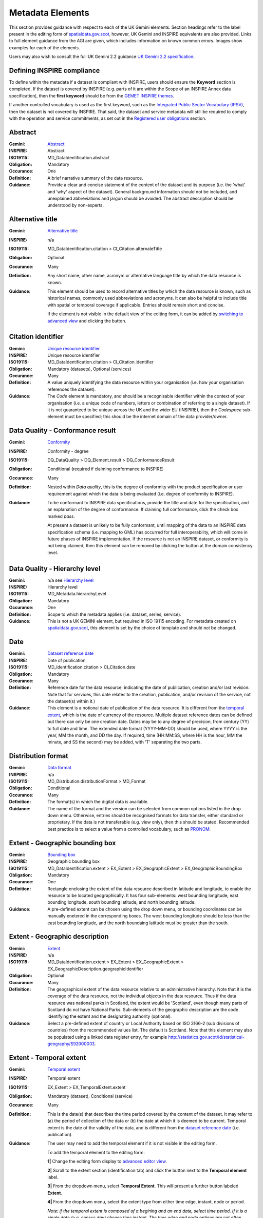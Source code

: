 Metadata Elements
=================

This section provides guidance with respect to each of the UK Gemini elements. Section headings refer to the label present in the editing form of 
`spatialdata.gov.scot <https://www.spatialdata.gov.scot>`__, however, UK Gemini and INSPIRE equivalents are also provided. Links to full element guidance from the AGI are given, which includes information
on known common errors. Images show examples for each of the elements.

Users may also wish to consult the full UK Gemini 2.2 guidance `UK Gemini 2.2 specification <https://www.agi.org.uk/about/resources/category/81-gemini?download=18:gemini-2-2>`__.

Defining INSPIRE compliance
---------------------------

To define within the metadata if a dataset is compliant with INSPIRE, users should ensure the **Keyword** section is completed. If the dataset is 
covered by INSPIRE (e.g. parts of it are within the Scope of an INSPIRE Annex data specification), then the **first keyword** should be from the 
`GEMET INSPIRE themes <http://www.eionet.europa.eu/gemet/en/inspire-themes/>`__.

If another controlled vocabulary is used as the first keyword, such as the `Integrated Public Sector Vocabulary (IPSV) <http://id.esd.org.uk/list/subjects>`__, 
then the dataset is not covered by INSPIRE. That said, the dataset and service metadata will still be required to comply with the operation and 
service commitments, as set out in the `Registered user obligations <UserDoc_Chap4_Users.html#registered-user-obligations>`__ section.

Abstract
--------
:Gemini: `Abstract <https://www.agi.org.uk/gemini/40-gemini/1068-uk-inspire-v2-2-datasets-and-dataset-series-requirements-and-guidelines#4>`__
:INSPIRE: Abstract
:ISO19115:  MD_DataIdentification.abstract
:Obligation: Mandatory
:Occurance: One

:Definition:
	A brief narrative summary of the data resource.

:Guidance:
	Provide a clear and concise statement of the content of the dataset and its purpose (i.e. the 'what' and 'why' aspect of the dataset). General 
	background information should not be included, and unexplained abbreviations and jargon should be avoided. The abstract description should be 
	understood by non-experts. 

|userdoc_fig_7_1_1_Abstract|

Alternative title
-----------------
:Gemini: `Alternative title <https://www.agi.org.uk/gemini/40-gemini/1068-uk-inspire-v2-2-datasets-and-dataset-series-requirements-and-guidelines#2>`__
:INSPIRE: n/a
:ISO19115: MD_DataIdentification.citation > CI_Citation.alternateTitle
:Obligation: Optional
:Occurance: Many

:Definition:
	Any short name, other name, acronym or alternative language title by which the data resource is known.

:Guidance:
	This element should be used to record alternative titles by which the data resource is known, such as historical names, commonly used 
	abbreviations and acronyms. It can also be helpful to include title with spatial or temporal coverage if applicable. Entries should remain short
	and concise.
	
	If the element is not visible in the default view of the editing form, it can be added by `switching to advanced view <UserDoc_Chap6_Edit.html#changing-the-editing-view>`__ 
	and clicking the |button_edit_plus| button.

|userdoc_fig_7_2_1_AlternativeTitle|

Citation identifier
-------------------
:Gemini: `Unique resource identifier <https://www.agi.org.uk/gemini/40-gemini/1068-uk-inspire-v2-2-datasets-and-dataset-series-requirements-and-guidelines#36>`__
:INSPIRE: Unique resource identifier
:ISO19115: MD_DataIdentification.citation > CI_Citation.identifier
:Obligation: Mandatory (datasets), Optional (services)
:Occurance: Many

:Definition:
	A value uniquely identifying the data resource within your organisation (i.e. how your organisation references the dataset).

:Guidance:
	The *Code* element is mandatory, and should be a recognisable identifier within the context of your organisation (i.e. a unique	code of numbers, 
	letters or combination of referring to a single dataset).  If it is not guaranteed to be unique across the UK and the wider EU (INSPIRE), 
	then the *Codespace* sub-element must be specified; this should be the internet domain of the data provider/owner.

|userdoc_fig_7_3_1_CitationIdentifier|

Data Quality - Conformance result
---------------------------------
:Gemini: `Conformity <https://www.agi.org.uk/gemini/40-gemini/1068-uk-inspire-v2-2-datasets-and-dataset-series-requirements-and-guidelines#41>`__
:INSPIRE: Conformity - degree
:ISO19115: DQ_DataQuality > DQ_Element.result > DQ_ConformanceResult
:Obligation: Conditional (required if claiming conformance to INSPIRE)
:Occurance: Many

:Definition:
	Nested within *Data quality*, this is the degree of conformity with the product specification or user requirement against which the data is 
	being evaluated (i.e. degree of conformity to INSPIRE).

:Guidance:
	To be conformant to INSPIRE data specifications, provide the title and date for the specification, and an explanation of the degree of 
	conformance. If claiming full conformance, click the check box marked *pass*.
	
	At present a dataset is unlikely to be fully conformant, until mapping of the data to an INSPIRE data specification schema (i.e. mapping to GML) 
	has occurred for full interoperability, which will come in future phases of INSPIRE implementation. If the resource is not an INSPIRE dataset, or
	conformity is not being claimed, then this element can be removed by clicking the |button_edit_delete| button at the domain consistency level.

|userdoc_fig_7_4_1_ConformanceResult|

Data Quality - Hierarchy level
------------------------------
:Gemini: n/a see `Hierarchy level <https://www.agi.org.uk/gemini/40-gemini/1068-uk-inspire-v2-2-datasets-and-dataset-series-requirements-and-guidelines#hierarchy_level>`__
:INSPIRE: Hierarchy level
:ISO19115: MD_Metadata.hierarchyLevel
:Obligation: Mandatory
:Occurance: One

:Definition:
	Scope to which the metadata applies (i.e. dataset, series, service).

:Guidance:
	This is not a UK GEMINI element, but required in ISO 19115 encoding.  For metadata created on `spatialdata.gov.scot <https://www.spatialdata.gov.scot>`__, this element is set by the 
	choice of template and should not be changed.

|userdoc_fig_7_5_1_HierarchyLevel|

Date
----
:Gemini: `Dataset reference date <https://www.agi.org.uk/gemini/40-gemini/1068-uk-inspire-v2-2-datasets-and-dataset-series-requirements-and-guidelines#8>`__
:INSPIRE: Date of publication
:ISO19115: MD_Identification.citation > CI_Citation.date
:Obligation: Mandatory
:Occurance: Many

:Definition:
	Reference date for the data resource, indicating the date of publication, creation and/or last revision. Note that for services, this 
	date relates to the creation, publication, and/or revision of the service, not the dataset(s) within it.)

:Guidance:
	This element is a notional date of publication of the data resource. It is different from the `temporal extent <#extent-temporal-extent>`__, 
	which is the date of currency of the resource. Multiple dataset reference dates can be defined but there can only be one creation date. Dates 
	may be to any degree of precision, from century (YY) to full date and time. The extended date format (YYYY-MM-DD) should be used, where YYYY is 
	the year, MM the month, and DD the day. If required, time (HH:MM:SS, where HH is the hour, MM the minute, and SS the second) may be added, with 
	'T' separating the two parts.

|userdoc_fig_7_6_1_ReferenceDate|

Distribution format
-------------------
:Gemini: `Data format <https://www.agi.org.uk/gemini/40-gemini/1068-uk-inspire-v2-2-datasets-and-dataset-series-requirements-and-guidelines#21>`__
:INSPIRE: n/a
:ISO19115: MD_Distribution.distributionFormat > MD_Format
:Obligation: Conditional
:Occurance: Many

:Definition:
	The format(s) in which the digital data is available.

:Guidance:
	The name of the format and the version can be selected from common options listed in the drop down menu. Otherwise, entries should 
	be recognised formats for data transfer, either standard or proprietary. If the data is not transferable (e.g. view only), then this should be 
	stated. Recommended best practice is to select a value from a controlled vocabulary, such as `PRONOM <http://www.nationalarchives.gov.uk/PRONOM/Default.aspx>`__. 

|userdoc_fig_7_7_1_DistributionFormat|

Extent - Geographic bounding box
--------------------------------
:Gemini: `Bounding box <https://www.agi.org.uk/gemini/40-gemini/1068-uk-inspire-v2-2-datasets-and-dataset-series-requirements-and-guidelines#44>`__
:INSPIRE: Geographic bounding box
:ISO19115: MD_DataIdentification.extent > EX_Extent > EX_GeographicExtent > EX_GeographicBoundingBox
:Obligation: Mandatory
:Occurance: One

:Definition:
	Rectangle enclosing the extent of the data resource described in latitude and longitude, to enable the resource to be located geographically. 
	It has four sub-elements: west bounding longitude, east bounding longitude, south bounding latitude, and north bounding latitude.

:Guidance:
	A pre-defined extent can be chosen using the drop down menu, or bounding coordinates can be manually enetered in the corresponding boxes. The 
	west bounding longitude should be less than the east bounding longitude, and the north boundaing latitude must be greater than the south.

|userdoc_fig_7_8_1_GeogBoundingBox|

Extent - Geographic description
-------------------------------
:Gemini: `Extent <https://www.agi.org.uk/gemini/40-gemini/1068-uk-inspire-v2-2-datasets-and-dataset-series-requirements-and-guidelines#15>`__
:INSPIRE: n/a
:ISO19115: MD_DataIdentification.extent > EX_Extent > EX_GeographicExtent > EX_GeographicDescription.geographicIdentifier
:Obligation: Optional
:Occurance: Many

:Definition:
	The geographical extent of the data resource relative to an administrative hierarchy. Note that it is the coverage of the data resource, not 
	the individual objects in the data resource. Thus if the data resource was national parks in Scotland, the extent would be 'Scotland', even 
	though many parts of Scotland do not have National Parks. Sub-elements of the geographic description are the code identifying the extent and 
	the designating authority (optional).

:Guidance:
	Select a pre-defined extent of country or Local Authority based on ISO 3166-2 (sub divisions of countries) from the recommended values list. 
	The default is Scotland. Note that this element may also be populated using a linked data register entry, for example `http://statistics.gov.scot/id/statistical-geography/S92000003 <http://statistics.gov.scot/id/statistical-geography/S92000003>`__.

|userdoc_fig_7_9_1_GeogDescription|

Extent - Temporal extent
------------------------
:Gemini: `Temporal extent <https://www.agi.org.uk/gemini/40-gemini/1068-uk-inspire-v2-2-datasets-and-dataset-series-requirements-and-guidelines#7>`__
:INSPIRE: Temporal extent
:ISO19115: EX_Extent > EX_TemporalExtent.extent
:Obligation: Mandatory (dataset), Conditional (service)
:Occurance: Many

:Definition:
	This is the date(s) that describes the time period covered by the content of the dataset.  It may refer to (a) the period of collection of the 
	data or (b) the date at which it is deemed to be current. Temporal extent is the date of the validity of the data, and is different from the 
	`dataset reference date <#date>`__ (i.e. publication).

:Guidance:
	The user may need to add the temporal element if it is not visible in the editing form.

	To add the temporal element to the editing form:

	**1|** Change the editing form display to `advanced editor view <UserDoc_Chap6_Edit.html#changing-the-editing-view>`__.
	
	**2|** Scroll to the extent section (identification tab) and click the |button_edit_plusdrop| button next to the **Temporal element** label.
	
	**3|** From the dropdown menu, select **Temporal Extent**. This will present a further |button_edit_plusdrop| button labeled **Extent**.
	
	**4|** From the dropdown menu, select the extent type from either time edge, instant, node or period.
	
	*Note: if the temporal extent is composed of a begining and an end date, select time period. If it is a single date (e.g. census day) choose time instant. The time edge and node options are not often used.*

	**5|** If the time period option is chosen, use the |button_edit_plusdrop| buttons to add begining and end dates.
	
	Enter a date, or two dates defining the duration of the period, as defined by BS ISO 8601. Dates may be to any degree of precision, from year 
	(YYYY) to full date and time. The extended date format (YYYY-MM-DD) should be used, where YYYY is the year, MM the month, and DD the day. If 
	required, time (HH:MM:SS, where HH is the hour, MM the minute, and SS the second) may be added, with 'T' separating the two parts. Periods are 
	recorded as {fromdate/todate} (e.g. 2006-04-01/2007-03-31).  Either the from date or the to date (but not both) of the time period may be left 
	blank to indicate uncertainty.

|userdoc_fig_7_10_1_TemporalExtent|

Extent - Vertical extent
------------------------
:Gemini: `Vertical extent information <https://www.agi.org.uk/gemini/40-gemini/1068-uk-inspire-v2-2-datasets-and-dataset-series-requirements-and-guidelines#16>`__
:INSPIRE: n/a
:ISO19115: MD_DataIdentification.extent > EX_Extent > EX_VerticalExtent
:Obligation: Optional
:Occurance: Many

:Definition:
	Describes the vertical domain (height range) of the data resource. The element is composed of the minimum value, maximum value and the vertical 
	coordinate reference system (recorded as a name or code from a recognised thesaurus, i.e. `EPSG Geodetic Parameter Registry <http://www.epsg-registry.org/>`__).

:Guidance:
	This element should be completed only where the vertical extent is relevant (e.g. geology, mining, etc.). The user may need to add the temporal 
	element if it is not visible in the editing form.
	
	To add the vertical extent element to the editing form:

	**1|** Change the editing form display to `advanced editor view <UserDoc_Chap6_Edit.html#changing-the-editing-view>`__.
	
	**2|** Scroll to the extent section (identification tab) and click the |button_edit_plus| button next to the **Vertical element** label. This will present the minimum and maximum elements.
	
	**3|** To document a Coordinate Reference System for the vertical extent, click the  |button_edit_plusdrop| button labeled **Vertical CRS**.
	
	**4|** From the dropdown menu, select **Vertical CRS**.
	
	**5|** Add further sub-elements as necessary.

|userdoc_fig_7_11_1_VerticalExtent|

Keywords
--------
:Gemini: `Keyword <https://www.agi.org.uk/gemini/40-gemini/1068-uk-inspire-v2-2-datasets-and-dataset-series-requirements-and-guidelines#6>`__
:INSPIRE: Keyword
:ISO19115: MD_Identification.descriptiveKeywords > MD_Keywords
:Obligation: Mandatory
:Occurance: Many

:Definition:
	Terms covering the subject of the data resource which are more specific than those entered under `topic category <#topic-category>`__.  Ideally, 
	these will be standardised keywords originating from a controlled vocabulary, so that resources can be identified in any search.

:Guidance:
	It is recommended that keyword values be taken from a standardised subject vocabularies, such as `General Environmental Multi-Lingual Thesaurus (GEMET) <http://www.eionet.europa.eu/gemet/en/themes/>`__ or the `Integrated Public Sector Vocabulary (IPSV) <http://id.esd.org.uk/list/subjects>`__,
	and the formal citation provided (including the date, version and any amendments where appropriate). This will enable other users to perform 
	more efficient searches and eliminate resources that are of no interest more easily.
	
	If the dataset is covered under INSPIRE, then the **first** keyword should be from the `General Environmental Multi-Lingual Thesaurus (GEMET) - INSPIRE Spatial Data Themes <http://www.eionet.europa.eu/gemet/en/inspire-themes/>`__ list. 
	Service records must include a keyword from the INSPIRE `Classification of spatial data services <http://inspire.ec.europa.eu/metadata-codelist/SpatialDataServiceCategory>`__ code list.
	
	To add new keywords from a controlled vocabulary to the editing form:

	**1|** Click the |button_edit_selectthesaurus| button below the keywords element.
	
	**2|** Select the desired thesaurus (e.g. GEMET - INSPIRE themes, version 1.0). This will add a search box for the thesaurus.
	
	**3|** Click to select the relevant keyword. The citiation for the originating vocabulary will be pre-populated.
	
	*Note: alternately, free text keywords can be added by clicking the* |button_edit_addkeyword| *button.*

|userdoc_fig_7_12_1_Keywords|

Language
--------
:Gemini: `Dataset language <https://www.agi.org.uk/gemini/40-gemini/1068-uk-inspire-v2-2-datasets-and-dataset-series-requirements-and-guidelines#3>`__
:INSPIRE: Resource language
:ISO19115: MD_DataIdentification.language
:Obligation: Conditional
:Occurance: Many

:Definition:
	The language used within the dataset (assuming the data resource contains text/written information, e.g. in attribute tables).

:Guidance:
	Select a language from the drop down menu listing entries from the ISO 639-2 code list.  For INSPIRE compliance, this has to be an 
	`official language of the European Community <http://ec.europa.eu/languages/policy/linguistic-diversity/official-languages-eu_en.htm>`__, 
	of which English (eng) is the only one in common use across the UK (and is the default). For non-INSPIRE metadata records, it can 
	be any ISO 639-2 three letter code, of which the relevant entries for the UK are English (eng), Welsh (cym), Gaelic (Irish) (gle), Gaelic 
	(Scottish) (gla), Cornish (cor), Ulster Scots (sco).

|userdoc_fig_7_13_1_DatasetLanguage|

Limitations on public access
----------------------------
:Gemini: `Limitations on public access <https://www.agi.org.uk/gemini/40-gemini/1068-uk-inspire-v2-2-datasets-and-dataset-series-requirements-and-guidelines#25>`__
:INSPIRE: Limitations on public access
:ISO19115: MD_Identification > MD_Constraints > MD_LegalConstraints.otherConstraints
:Obligation: Mandatory
:Occurance: Many

:Definition:
	Restrictions imposed on **access** to the data resource for security and other reasons (i.e. who can see the data). Sub-elements are *Access 
	constraints* and *Other constraints*.

:Guidance:
	Limitations on public access is different from the `use constraints <#use-constraints>`__ element which describes limitations on using the data, 
	such as fees or licencing restrictions, rather than the access to it. A data resource can be openly accessible (which all INSPIRE data should 
	be), but have restrictions on its use such as licensing, fees, or usage limitations.
	
	For INSPIRE purposes the *Access constraints* dropdown box must be set to '**other restrictions**'. The *Other constraints* free text box must 
	then be populated with an appropriate label from the `INSPIRE code list for Limitations on public access <http://inspire.ec.europa.eu/metadata-codelist/LimitationsOnPublicAccess/>`__.
	If there are no restrictions on access, the text box should be populated with '**no limitations on public access**'.
	
	This element shall **only** include information regarding access to the resource (not the use of the data, which is documented under the `Use constraints <#use-constraints>`__ section). 
	When Member States limit public access to spatial data sets and spatial data services under Article 13 of Directive 2007/2/EC, this metadata 
	element shall provide information on the limitations and the reasons for them. If there are no limitations on public access, this metadata 
	element shall indicate that fact.

	Article 13 of the Directive contains a list of cases where limitations on public access can be set. With regards to providing the metadata for 
	the datasets and services through discovery services, the limitations on public access can be set on the base of reasons of international 
	relations, public security or national defence. Concerning providing View, Download or Transformation Services, or e-commerce services, 
	limitations on public access can be set on the base of the following reasons:

	* the confidentiality of the proceedings of public authorities, where such confidentiality is provided for by law;
	* international relations, public security or national defence;
	* the course of justice, the ability of any person to receive a fair trial or the ability of a public authority to conduct an enquiry of a criminal or disciplinary nature;
	* the confidentiality of commercial or industrial information, where such confidentiality is provided for by national or Community law to protect a legitimate economic interest, including the public interest in maintaining statistical confidentiality and tax secrecy;
	* intellectual property rights;
	* the confidentiality of personal data and/or files relating to a natural person where that person has not consented to the disclosure of the information to the public, where such confidentiality is provided for by national or Community law;
	* the interests or protection of any person who supplied the information requested on a voluntary basis without being under, or capable of being put under, a legal obligation to do so, unless that person has consented to the release of the information concerned;
	* the protection of the environment to which such information relates, such as the location of rare species.

|userdoc_fig_7_14_1_LimitationsPublicAccess|

Lineage
--------
:Gemini: `Lineage <https://www.agi.org.uk/gemini/40-gemini/1068-uk-inspire-v2-2-datasets-and-dataset-series-requirements-and-guidelines#10>`__
:INSPIRE: Lineage
:ISO19115: DQ_DataQuality.lineage > LI_Lineage.statement
:Obligation: Mandatory (dataset), Optional (service)
:Occurance: One

:Definition:
	A sub-element of *Data quality* that should provide information about the events or source data used in the creation of the data resource.   This will be useful in determining whether the data is fit for purpose.

:Guidance:
	The lineage differs from the `abstract <#abstract>`__ in that it covers 'how' the dataset was created as opposed the 'what' and 'why' of the 
	dataset. A brief technical description should be given noting any sources and processes used. Any procedures or protocol associated with the 
	update of the dataset should also be noted, along with notes on previous updates.

|userdoc_fig_7_15_1_Lineage|

Maintenance and update frequency
--------------------------------
:Gemini: `Frequency of update <https://www.agi.org.uk/gemini/40-gemini/1068-uk-inspire-v2-2-datasets-and-dataset-series-requirements-and-guidelines#24>`__
:INSPIRE: n/a
:ISO19115: MD_MaintenanceInformation.maintenanceAndUpdateFrequency
:Obligation: Mandatory (dataset), Conditional (service)
:Occurance: One

:Definition:
	Describes the frequency with which modifications and deletions are made to the data resource. Note that this identifies how often the updated 
	data resource is made available to the user (for instance a data resource may be updated continuously, but released to the user only monthly).

:Guidance:
	Choose the appropriate frequency from the drop down list. If the update cycle is unknown, please choose '**Unknown**' from the list.

|userdoc_fig_7_16_1_UpdateFrequency|

Metadata Contact
----------------
:Gemini: `Metadata point of contact <https://www.agi.org.uk/gemini/40-gemini/1068-uk-inspire-v2-2-datasets-and-dataset-series-requirements-and-guidelines#33>`__
:INSPIRE: Metadata point of contact
:ISO19115: MD_Metadata.contact > CI_ResponsibleParty
:Obligation: Mandatory
:Occurance: Many

:Definition:
	This element records the details of the organisation(s) responsible for the creation and maintenance of the metadata record. The structure of 
	this element is the same as the `Point of contact <#point-of-contact>`__ element. There are eight sub-elements:
	
	* Organisation name
	* Position name (i.e. job role or position of the responsible person or business area)
	* Voice (i.e. telephone number)
	* Facsimile (i.e. facsimile number)
	* Address (i.e. postal address as defined by Royal Mail)
	* Electronic mail address (i.e. email address)
	* Resource locator (i.e. web address of the organisation)
	* Role (of the responsible party with respect to the metadata)

:Guidance:
	Of the eight sub-elements, only the **organisation name**, **email address** and **role** are mandatory. All other sub-elements are optional. 
	With regards to the *organisation name*, this should be provided in full without abbreviations. In terms of the *role*, for INSPIRE purposes
	this must be set to *point of contact*.
	
	For *position name*, a general job title (e.g. Data Manager) should be identified rather than individuals which are subject to change without 
	notice and difficult to maintain. Likewise, email addresses should be provided for branch or team (i.e. shared) mailboxes where possible rather 
	than for individuals.
	
	If the user has stored contact details in a `directory entry <UserDoc_Chap5_Create.html#creating-directory-metadata>`__ on the portal, details can be auto-populated by 
	searching for the contact in the search box below the element. 
	
|userdoc_fig_7_17_1_MetadataContact|

Metadata Date stamp
-------------------
:Gemini: `Metadata date <https://www.agi.org.uk/gemini/40-gemini/1068-uk-inspire-v2-2-datasets-and-dataset-series-requirements-and-guidelines#30>`__
:INSPIRE: Metadata date
:ISO19115: MD_Metadata.dataStamp
:Obligation: Mandatory
:Occurance: One

:Definition:
	The date on which the metadata was last updated.

:Guidance:
	This element is not editable and is set by the editor when the file is saved. It is used by `spatialdata.gov.scot <https://www.spatialdata.gov.scot>`__ and `data.gov.uk <https://data.gov.uk>`__ to determine if metadata 
	with the same field identifier (UUID) has been changed. A single date is specified in the extended format YYYY-MM-DD, where YYYY is the year, 
	MM is the month and DD is the day.

|userdoc_fig_7_18_1_MetadataDate|

Metadata Hierarchy level
------------------------
:Gemini: n/a see `Hierarchy level name <https://www.agi.org.uk/gemini/40-gemini/1068-uk-inspire-v2-2-datasets-and-dataset-series-requirements-and-guidelines#hierarchy_level_name>`__
:INSPIRE: Resource type
:ISO19115: MD_Metadata.hierarchyLevelName
:Obligation: Mandatory
:Occurance: One

:Definition:
	Name of the hierarchy levels for which the metadata is provided.

:Guidance:
	This is not a UK GEMINI element, but required in ISO 19115 encoding.  For metadata created on `spatialdata.gov.scot <https://www.spatialdata.gov.scot>`__, this element is set by the 
	choice of template and should not be changed.

|userdoc_fig_7_19_1_MetadataHierarchyLevel|

Metadata Metadata language
--------------------------
:Gemini: `Metadata language <https://www.agi.org.uk/gemini/40-gemini/1068-uk-inspire-v2-2-datasets-and-dataset-series-requirements-and-guidelines#33>`__
:INSPIRE: Metadata language
:ISO19115: MD_Metadata.language
:Obligation: Mandatory
:Occurance: One

:Definition:
	The language used to document the metadata. The purpose of this element is to identify the language used in a multi-lingual metadata service, 
	for example in the INSPIRE geo-portal.

:Guidance:
	Selected a language from the drop down menu listing entries from the ISO 639-2 code list.  For INSPIRE compliance, this has to be an 
	`official language of the European Community <http://ec.europa.eu/languages/policy/linguistic-diversity/official-languages-eu_en.htm>`__, 
	of which English (eng) is the only one in common use across the UK (and is the default in the SSDI). For non-INSPIRE metadata records, it can 
	be any ISO 639-2 three letter code, of which the relevant entries for the UK are English (eng), Welsh (cym), Gaelic (Irish) (gle), Gaelic 
	(Scottish) (gla), Cornish (cor), Ulster Scots (sco).

|userdoc_fig_7_20_1_MetadataLanguage|

OnLine resource
---------------
:Gemini: `Resource locator <https://www.agi.org.uk/gemini/40-gemini/1068-uk-inspire-v2-2-datasets-and-dataset-series-requirements-and-guidelines#19>`__
:INSPIRE: Resource locator
:ISO19115: MD_Distribution > MD_DigitalTransferOptions.online > CI_OnlineResource.linkage
:Obligation: Conditional
:Occurance: Many

:Definition:
	Location (address) for on-line access to the resource using a Uniform Resource Locator (URL). This element should point to where the dataset 
	may be accessed, and may be different from where it may be ordered online (which should be included in the web address of the distributor).  

:Guidance:
	This element should primarily be used to enter URLs for web services (i.e. WMS, WFS, etc.), however, links to web pages offering more 
	information or other services (e.g. interactive mapping applications) can also be added. To add an online resource, follow the instructions 
	provided in the `Associated resources <UserDoc_Chap6_Edit.html#associated-resources>`__ section. Once an online resource has been added, it can be edited as normal
	in the editing form. Note that for web services to be displayed in the interactive map, the **protocol**, **layer name** and **description** 
	must be entered. The layer name **must** match that as defined in the GetCapabilities request of the service.
	
|userdoc_fig_7_21_1_OnLineResource|

Point of contact
----------------
:Gemini: `Responsible organisation <https://www.agi.org.uk/gemini/40-gemini/1068-uk-inspire-v2-2-datasets-and-dataset-series-requirements-and-guidelines#23>`__
:INSPIRE: Responsible party
:ISO19115: MD_Identification.pointOfContact
:Obligation: Mandatory
:Occurance: Many

:Definition:
	This element records the details of the organisation(s) responsible for the creation, maintenance and distribution of the data resource. The 
	structure of this element is the same as the `Metadata contact <#metadata-contact>`__ element. There are eight sub-elements:
	
	* Organisation name
	* Position name (i.e. job role or position of the responsible person)
	* Voice (i.e. telephone number)
	* Facsimile (i.e. facsimile number)
	* Address (i.e. postal address as defined by Royal Mail)
	* Electronic mail address (i.e. email address)
	* Resource locator (i.e. web address of the organisation)
	* Role (of the responsible party with respect to the resource)

:Guidance:
	Of the eight sub-elements, only the **orgnaisation name**, **email address** and **role** are mandatory. All other sub-elements are optional. 
	With regards to the *organisation name*, this should be provided in full without abbreviations. In terms of the *role*, if a responsible party
	is both the creator, publisher and distributor of the resource then the role should be set to *Publisher*. If the resource was created by a 
	party other than the provider this should also be recorded, using the role value *Originator*.
	
	For *position name*, a general job title (e.g. Data Manager) should be identified rather than individuals which are subject to change without 
	notice and difficult to maintain. Likewise, email addresses should be provided for branch or team (i.e. shared) mailboxes where possible rather 
	than for individuals.

	If the user has stored contact details in a `directory entry <UserDoc_Chap5_Create.html#creating-directory-metadata>`__ on the portal, details can be auto-populated by 
	searching for the contact in the search box below the element.

|userdoc_fig_7_22_1_PointofContact|

Reference system information
----------------------------
:Gemini: `Spatial reference system <https://www.agi.org.uk/gemini/40-gemini/1068-uk-inspire-v2-2-datasets-and-dataset-series-requirements-and-guidelines#17>`__
:INSPIRE: n/a
:ISO19115: MD_ReferenceSystem.referenceSystemIdentifier > RS_Identifier.code
:Obligation: Mandatory
:Occurance: Many

:Definition:
	Identifier, name or description of the system of spatial referencing, whether by coordinates or geographic identifiers, used in the data 
	resource.

:Guidance:
	The reference system should be recorded using its associated code in the `EPSG Geodetic Parameter Registry <http://epsg-registry.org/>`__. For
	metadata created on `spatialdata.gov.scot <https://www.spatialdata.gov.scot>`__, the two most common spatial reference systems have been pre-populated in the templates: OSGB 1936 and ETRS89. Users 
	should select their required reference system and remove the other. If another spatial reference system is required, this can be added by 
	accessing the `advanced editor view <UserDoc_Chap6_Edit.html#changing-the-editing-view>`__ and searching for the coordinate system tab in the search box below the element.

|userdoc_fig_7_23_1_ReferenceSystem|

Spatial resolution - Distance
-----------------------------
:Gemini: `Spatial resolution <https://www.agi.org.uk/gemini/40-gemini/1068-uk-inspire-v2-2-datasets-and-dataset-series-requirements-and-guidelines#18>`__
:INSPIRE: Spatial resolution
:ISO19115: MD_Identification.spatialResolution > MD_Resolution.distance
:Obligation: Conditional
:Occurance: Many

:Definition:
	A distance measure of the granularity (in metres), providing an indication of how detailed the data is. It is equivalent to the ground sample 
	distance and should not be confused with the scale of a map (which is purely a display attribute).

:Guidance:
	Enter values that are real numbers, greater than 0, and specified in metres. Commonly used distances can be added from the recommended values 
	drop down next to the element. For data captured in the field, it is the precision at which the data is captured (this may be the accuracy for 
	topographic surveys, or the average sampling distance in an environmental survey). For data taken from maps, it is the positional accuracy of 
	the map, while for image data it is the resolution of the image.

|userdoc_fig_7_24_1_SpatialResDistance|

Spatial resolution - Equivalent scale
-------------------------------------
:Gemini: `Equivalent scale <https://www.agi.org.uk/gemini/40-gemini/1068-uk-inspire-v2-2-datasets-and-dataset-series-requirements-and-guidelines#43>`__
:INSPIRE: Equivalent scale
:ISO19115: MD_Identification.spatialResolution > MD_Resolution.equivalentScale > MD_RepresentativeFraction.denominator
:Obligation: Optional
:Occurance: Many

:Definition:
	The level of detail expressed as the scale denominator of a comparable hardcopy map or chart.

:Guidance:
	Where the data is captured from a map, the scale of that map should be recorded as a positive integer. Note that `distance <#spatial-resolution-equivalent-scale>`__
	is the preferred expression for spatial resolution. The equivalent scale should only be given when the distance cannot be determined.
	
|userdoc_fig_7_25_1_SpatialResEqScale|

Supplemental information
------------------------
:Gemini: `Additional information source <https://www.agi.org.uk/gemini/40-gemini/1068-uk-inspire-v2-2-datasets-and-dataset-series-requirements-and-guidelines#27>`__
:INSPIRE: n/a
:ISO19115: MD_Identification > MD_DataIdentification.supplementalInformation
:Obligation: Optional
:Occurance: One

:Definition:
	Other descriptive information about the data resource held externally (e.g. a URL to background information).

:Guidance:
	This should be used to link to other sources of descriptive information about the resource. It should **not** be used to record links to 
	`online resources <#online-resource>`__ such as web services.

|userdoc_fig_7_26_1_SupplementalInformation|

Title
-----
:Gemini: `Title <https://www.agi.org.uk/gemini/40-gemini/1068-uk-inspire-v2-2-datasets-and-dataset-series-requirements-and-guidelines#1>`__
:INSPIRE: Resource title
:ISO19115: MD_DataIdentification.citation > CI_Citation.title
:Obligation: Mandatory
:Occurance: One

:Definition:
	The name given to the data resource.  

:Guidance:
	This should be the formal or product name if one exists. Otherwise the title should be created that is short, encapsulates the subject, 
	temporal and spatial coverage of the data resource, and does not contain terms or jargon that make it incomprehensible.

|userdoc_fig_7_27_1_Title|

Topic category
--------------
:Gemini: `Topic category <https://www.agi.org.uk/gemini/40-gemini/1068-uk-inspire-v2-2-datasets-and-dataset-series-requirements-and-guidelines#5>`__
:INSPIRE: Resource topic category
:ISO19115: MD_DataIdentification.topicCategory
:Obligation: Mandatory (datasets), N/A (services)
:Occurance: Many

:Definition:
	Describes the main theme(s) of the data resource, using `topic categories in accordance with ISO 19115 standard <http://inspire.ec.europa.eu/metadata-codelist/TopicCategory>`__.

:Guidance:
	Select from the drop down list one or more categories that most closely represent the topic of the data resource. This element is only meant to 
	represent the general theme of the information. `Keywords <#keywords>`__ should be used to provide greater detail on the nature of the dataset.
	While more than one topic category can be applied, only a limited number of most relevant should be chosen (e.g. topographic maps should not 
	be classified as farming). Additional topic categories can be added by clicking the |button_edit_plus| button below the element.
	
	Note that the choice of topic category will dictate which categories the data resource is listed under on the **Browse by topics** section of 
	the homepage.

|userdoc_fig_7_28_1_TopicCategory|
	
Use constraints
---------------
:Gemini: `Use constraints <https://www.agi.org.uk/gemini/40-gemini/1068-uk-inspire-v2-2-datasets-and-dataset-series-requirements-and-guidelines#26>`__
:INSPIRE: Conditions applying to access and use
:ISO19115: MD_Identification > MD_Constraints.useLimitation
:Obligation: Mandatory
:Occurance: Many

:Definition:
	Restrictions and legal constraints on **using** the data resource. This can be entered as a free text statement, or link to a URL containing 
	the information.
	
:Guidance:
	Use constraints are different from `limitations on public access <#limitations-on-public-access>`__ which describe limitations on access to the 
	data. A data resource can be openly accessible (which all INSPIRE data should be), but have restrictions on its use such as licensing, fees, or 
	usage limitations. 
	
	To add an additional use constraint element, click the |button_edit_plusdrop| button and choose either the *anchor* or *text* option. All records 
	on `spatialdata.gov.scot <https://www.spatialdata.gov.scot>`__ should document the licencing arrangements for the data resource using the anchor type. Where possible, this should link to a URL 
	such as the `Open Government Licence <http://www.nationalarchives.gov.uk/doc/open-government-licence/>`__, 
	`Non-Commercial Government Licence <http://www.nationalarchives.gov.uk/doc/non-commercial-government-licence/>`__,
	or `INSPIRE (Scotland) End User Licence <https://www.ordnancesurvey.co.uk/business-and-government/public-sector/mapping-agreements/inspire-eul-scotland.html>`__. 
	Users can further categorise their records in terms of licence type by following the guidance in the `assigning a licence category <UserDoc_Chap6_Edit.html#assigning-a-licence-category>`__ section.

|userdoc_fig_7_29_1_UseConstraints|

.. |userdoc_fig_7_1_1_Abstract| image:: media/userdoc_fig_7_1_1_Abstract.png
.. |userdoc_fig_7_2_1_AlternativeTitle| image:: media/userdoc_fig_7_2_1_AlternativeTitle.png
.. |userdoc_fig_7_3_1_CitationIdentifier| image:: media/userdoc_fig_7_3_1_CitationIdentifier.png
.. |userdoc_fig_7_4_1_ConformanceResult| image:: media/userdoc_fig_7_4_1_ConformanceResult.png
.. |userdoc_fig_7_5_1_HierarchyLevel| image:: media/userdoc_fig_7_5_1_HierarchyLevel.png
.. |userdoc_fig_7_6_1_ReferenceDate| image:: media/userdoc_fig_7_6_1_ReferenceDate.png
.. |userdoc_fig_7_7_1_DistributionFormat| image:: media/userdoc_fig_7_7_1_DistributionFormat.png
.. |userdoc_fig_7_8_1_GeogBoundingBox| image:: media/userdoc_fig_7_8_1_GeogBoundingBox.png
.. |userdoc_fig_7_9_1_GeogDescription| image:: media/userdoc_fig_7_9_1_GeogDescription.png
.. |userdoc_fig_7_10_1_TemporalExtent| image:: media/userdoc_fig_7_10_1_TemporalExtent.png
.. |userdoc_fig_7_11_1_VerticalExtent| image:: media/userdoc_fig_7_11_1_VerticalExtent.png
.. |userdoc_fig_7_12_1_Keywords| image:: media/userdoc_fig_7_12_1_Keywords.png
.. |userdoc_fig_7_13_1_DatasetLanguage| image:: media/userdoc_fig_7_13_1_DatasetLanguage.png
.. |userdoc_fig_7_14_1_LimitationsPublicAccess| image:: media/userdoc_fig_7_14_1_LimitationsPublicAccess.png
.. |userdoc_fig_7_15_1_Lineage| image:: media/userdoc_fig_7_15_1_Lineage.png
.. |userdoc_fig_7_16_1_UpdateFrequency| image:: media/userdoc_fig_7_16_1_UpdateFrequency.png
.. |userdoc_fig_7_17_1_MetadataContact| image:: media/userdoc_fig_7_17_1_MetadataContact.png
.. |userdoc_fig_7_18_1_MetadataDate| image:: media/userdoc_fig_7_18_1_MetadataDate.png
.. |userdoc_fig_7_19_1_MetadataHierarchyLevel| image:: media/userdoc_fig_7_19_1_MetadataHierarchyLevel.png
.. |userdoc_fig_7_20_1_MetadataLanguage| image:: media/userdoc_fig_7_20_1_MetadataLanguage.png
.. |userdoc_fig_7_21_1_OnLineResource| image:: media/userdoc_fig_7_21_1_OnLineResource.png
.. |userdoc_fig_7_22_1_PointofContact| image:: media/userdoc_fig_7_22_1_PointofContact.png
.. |userdoc_fig_7_23_1_ReferenceSystem| image:: media/userdoc_fig_7_23_1_ReferenceSystem.png
.. |userdoc_fig_7_24_1_SpatialResDistance| image:: media/userdoc_fig_7_24_1_SpatialResDistance.png
.. |userdoc_fig_7_25_1_SpatialResEqScale| image:: media/userdoc_fig_7_25_1_SpatialResEqScale.png
.. |userdoc_fig_7_26_1_SupplementalInformation| image:: media/userdoc_fig_7_26_1_SupplementalInformation.png
.. |userdoc_fig_7_27_1_Title| image:: media/userdoc_fig_7_27_1_Title.png
.. |userdoc_fig_7_28_1_TopicCategory| image:: media/userdoc_fig_7_28_1_TopicCategory.png
.. |userdoc_fig_7_29_1_UseConstraints| image:: media/userdoc_fig_7_29_1_UseConstraints.png
.. |button_edit_plus| image:: media/button_edit_plus.png
.. |button_edit_delete| image:: media/button_edit_delete.png
.. |button_edit_plusdrop| image:: media/button_edit_plusdrop.png
.. |button_edit_selectthesaurus| image:: media/button_edit_selectthesaurus.png
.. |button_edit_addkeyword| image:: media/button_edit_addkeyword.png
